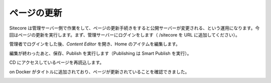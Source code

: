 
##########################
ページの更新
##########################


Sitecore は管理サーバー側で作業をして、ページの更新手続きをすると公開サーバーが変更される、という運用になります。今回はページの更新を実行します。まず、管理サーバーにログインをします（ /sitecore を URL に追加してください）。

.. image:: images/container05.png
   :align: center
   :width: 400px
   :alt: ログイン

管理者でログインをした後、`Content Editor` を開き、Home のアイテムを編集します。

.. image:: images/container06.png
   :align: center
   :width: 400px
   :alt: 管理画面

.. image:: images/container07.png
   :align: center
   :width: 400px
   :alt: Content Editor
   
.. image:: images/container08.png
   :align: center
   :width: 400px
   :alt: Home アイテムの編集

編集が終わったあと、保存、Publish を実行します（Publishing は Smart Publish を実行）。

.. image:: images/container09.png
   :align: center
   :width: 400px
   :alt: Smart Publish

.. image:: images/container10.png
   :align: center
   :width: 400px
   :alt: 公開完了

CD にアクセスしているページを再読込します。

.. image:: images/container11.png
   :align: center
   :width: 400px
   :alt: 更新完了

on Docker がタイトルに追加されており、ページが更新されていることを確認できました。

.. image:: images/container12.png
   :align: center
   :width: 400px
   :alt: on Docker が追加されています。
